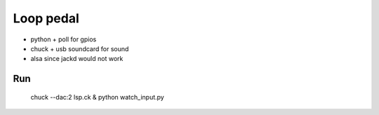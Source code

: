 Loop pedal
==========

* python + poll for gpios
* chuck + usb soundcard for sound 
* alsa since jackd would not work

Run
---

  chuck --dac:2 lsp.ck & python watch_input.py
